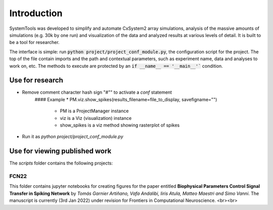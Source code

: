.. _introduction:

Introduction
============

SystemTools was developed to simplify and automate CxSystem2 array simulations, analysis of the massive amounts of simulations (e.g. 30k by one run) and visualization of the data and analyzed results at various levels of detail. It is built to be a tool for researcher. 

The interface is simple: run :code:`python project/project_conf_module.py`, the configuration script for the project. The top of the file contain imports and the path and contextual parameters, such as experiment name, data and analyses to work on, etc. The methods to execute are protected by an :code:`if __name__ == '__main__'`` condition. 

Use for research
----------------

* Remove comment character hash sign "#"" to activate a  *conf* statement
    #### Example
    * PM.viz.show_spikes(results_filename=file_to_display, savefigname="")
        * PM is a ProjectManager instance
        * viz is a Viz (visualization) instance
        * show_spikes is a viz method showing rasterplot of spikes

*  Run it as `python project/project_conf_module.py`


Use for viewing published work
------------------------------

The `scripts` folder contains the following projects:

FCN22
^^^^^

This folder contains jupyter notebooks for creating figures for the paper entitled **Biophysical Parameters Control Signal Transfer in Spiking Network** by *Tomás Garnier Artiñano, Vafa Andalibi, Iiris Atula, Matteo Maestri and Simo Vanni*. The manuscript is currently (3rd Jan 2022) under revision for Frontiers in Computational Neuroscience.
<br><br>